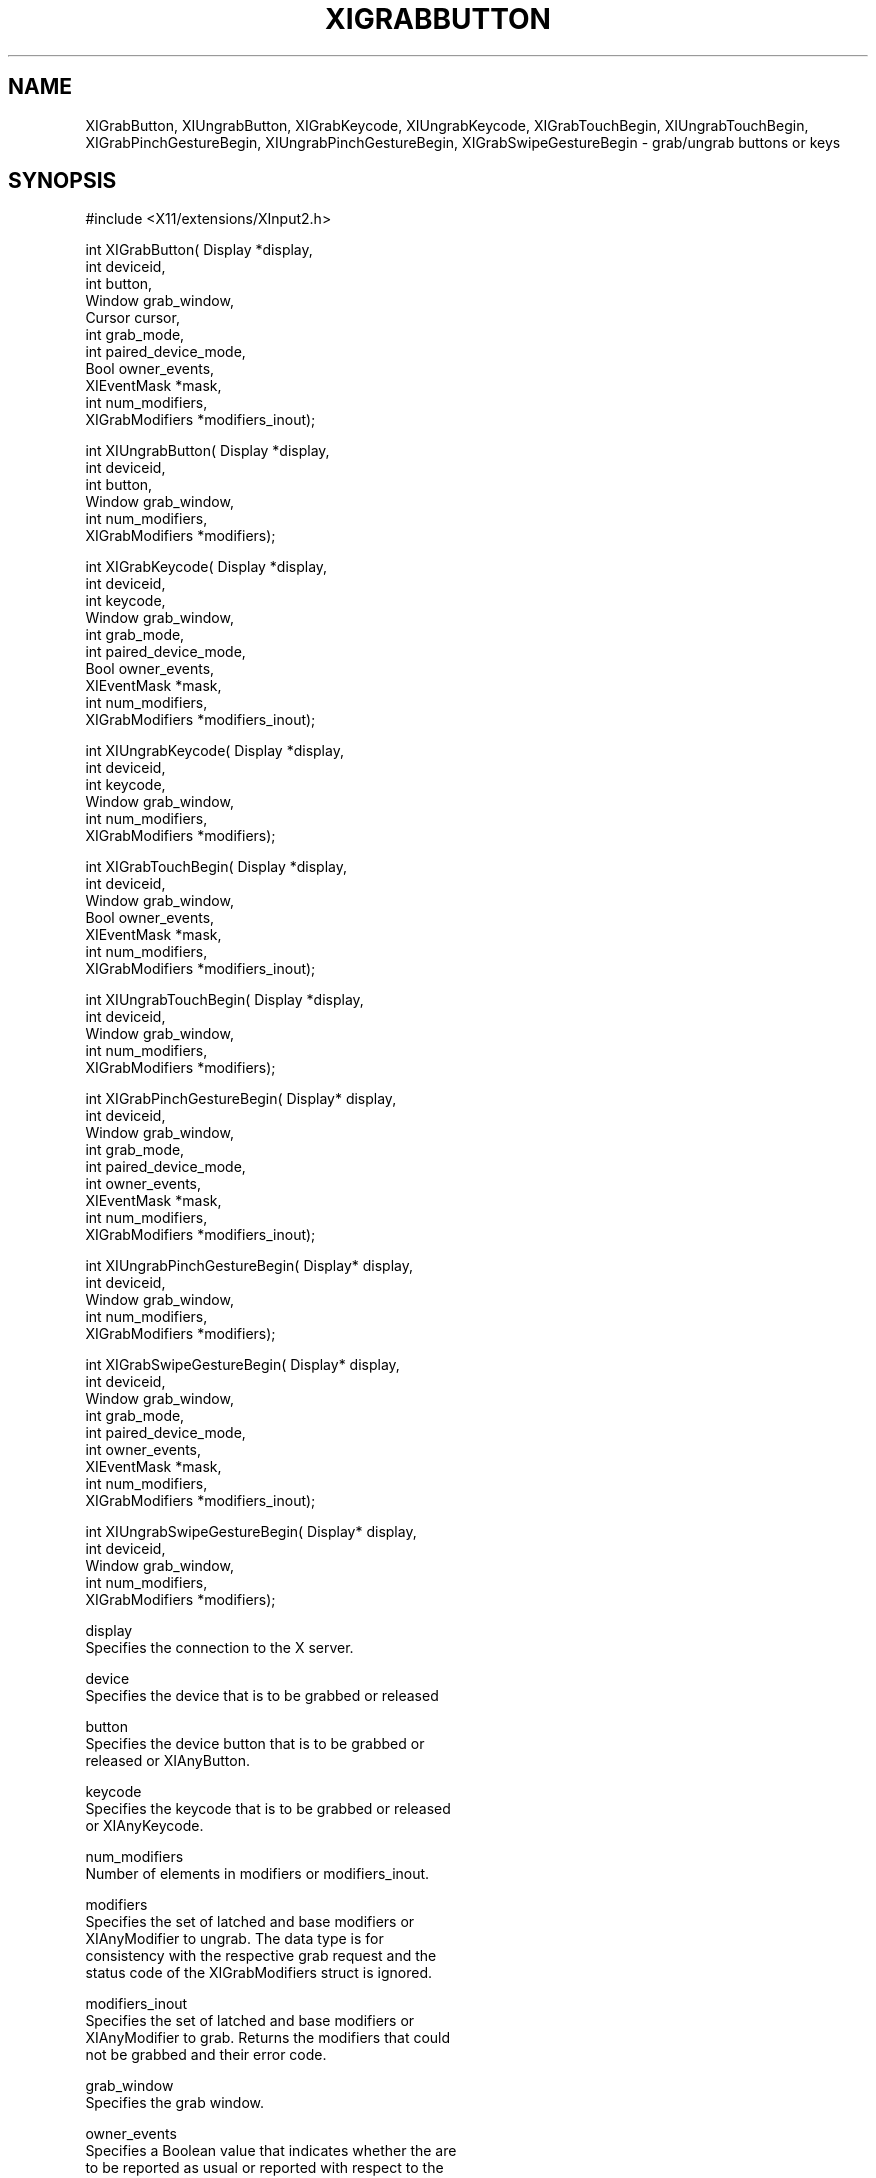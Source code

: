 '\" t
.\"     Title: xigrabbutton
.\"    Author: [FIXME: author] [see http://www.docbook.org/tdg5/en/html/author]
.\" Generator: DocBook XSL Stylesheets vsnapshot <http://docbook.sf.net/>
.\"      Date: 05/04/2023
.\"    Manual: \ \&
.\"    Source: \ \&
.\"  Language: English
.\"
.TH "XIGRABBUTTON" "libmansuffix" "05/04/2023" "\ \&" "\ \&"
.\" -----------------------------------------------------------------
.\" * Define some portability stuff
.\" -----------------------------------------------------------------
.\" ~~~~~~~~~~~~~~~~~~~~~~~~~~~~~~~~~~~~~~~~~~~~~~~~~~~~~~~~~~~~~~~~~
.\" http://bugs.debian.org/507673
.\" http://lists.gnu.org/archive/html/groff/2009-02/msg00013.html
.\" ~~~~~~~~~~~~~~~~~~~~~~~~~~~~~~~~~~~~~~~~~~~~~~~~~~~~~~~~~~~~~~~~~
.ie \n(.g .ds Aq \(aq
.el       .ds Aq '
.\" -----------------------------------------------------------------
.\" * set default formatting
.\" -----------------------------------------------------------------
.\" disable hyphenation
.nh
.\" disable justification (adjust text to left margin only)
.ad l
.\" -----------------------------------------------------------------
.\" * MAIN CONTENT STARTS HERE *
.\" -----------------------------------------------------------------
.SH "NAME"
XIGrabButton, XIUngrabButton, XIGrabKeycode, XIUngrabKeycode, XIGrabTouchBegin, XIUngrabTouchBegin, XIGrabPinchGestureBegin, XIUngrabPinchGestureBegin, XIGrabSwipeGestureBegin \- grab/ungrab buttons or keys
.SH "SYNOPSIS"
.sp
.nf
#include <X11/extensions/XInput2\&.h>
.fi
.sp
.nf
int XIGrabButton( Display *display,
                  int deviceid,
                  int button,
                  Window grab_window,
                  Cursor cursor,
                  int grab_mode,
                  int paired_device_mode,
                  Bool owner_events,
                  XIEventMask *mask,
                  int num_modifiers,
                  XIGrabModifiers *modifiers_inout);
.fi
.sp
.nf
int XIUngrabButton( Display *display,
                    int deviceid,
                    int button,
                    Window grab_window,
                    int num_modifiers,
                    XIGrabModifiers *modifiers);
.fi
.sp
.nf
int XIGrabKeycode( Display *display,
                   int deviceid,
                   int keycode,
                   Window grab_window,
                   int grab_mode,
                   int paired_device_mode,
                   Bool owner_events,
                   XIEventMask *mask,
                   int num_modifiers,
                   XIGrabModifiers *modifiers_inout);
.fi
.sp
.nf
int XIUngrabKeycode( Display *display,
                     int deviceid,
                     int keycode,
                     Window grab_window,
                     int num_modifiers,
                     XIGrabModifiers *modifiers);
.fi
.sp
.nf
int XIGrabTouchBegin( Display *display,
                      int deviceid,
                      Window grab_window,
                      Bool owner_events,
                      XIEventMask *mask,
                      int num_modifiers,
                      XIGrabModifiers *modifiers_inout);
.fi
.sp
.nf
int XIUngrabTouchBegin( Display *display,
                        int deviceid,
                        Window grab_window,
                        int num_modifiers,
                        XIGrabModifiers *modifiers);
.fi
.sp
.nf
int XIGrabPinchGestureBegin( Display* display,
                             int deviceid,
                             Window grab_window,
                             int grab_mode,
                             int paired_device_mode,
                             int owner_events,
                             XIEventMask *mask,
                             int num_modifiers,
                             XIGrabModifiers *modifiers_inout);
.fi
.sp
.nf
int XIUngrabPinchGestureBegin( Display* display,
                               int deviceid,
                               Window grab_window,
                               int num_modifiers,
                               XIGrabModifiers *modifiers);
.fi
.sp
.nf
int XIGrabSwipeGestureBegin( Display* display,
                             int deviceid,
                             Window grab_window,
                             int grab_mode,
                             int paired_device_mode,
                             int owner_events,
                             XIEventMask *mask,
                             int num_modifiers,
                             XIGrabModifiers *modifiers_inout);
.fi
.sp
.nf
int XIUngrabSwipeGestureBegin( Display* display,
                               int deviceid,
                               Window grab_window,
                               int num_modifiers,
                               XIGrabModifiers *modifiers);
.fi
.sp
.nf
display
       Specifies the connection to the X server\&.
.fi
.sp
.nf
device
       Specifies the device that is to be grabbed or released
.fi
.sp
.nf
button
       Specifies the device button that is to be grabbed or
       released or XIAnyButton\&.
.fi
.sp
.nf
keycode
       Specifies the keycode that is to be grabbed or released
       or XIAnyKeycode\&.
.fi
.sp
.nf
num_modifiers
       Number of elements in modifiers or modifiers_inout\&.
.fi
.sp
.nf
modifiers
       Specifies the set of latched and base modifiers or
       XIAnyModifier to ungrab\&. The data type is for
       consistency with the respective grab request and the
       status code of the XIGrabModifiers struct is ignored\&.
.fi
.sp
.nf
modifiers_inout
       Specifies the set of latched and base modifiers or
       XIAnyModifier to grab\&. Returns the modifiers that could
       not be grabbed and their error code\&.
.fi
.sp
.nf
grab_window
       Specifies the grab window\&.
.fi
.sp
.nf
owner_events
       Specifies a Boolean value that indicates whether the are
       to be reported as usual or reported with respect to the
       grab window\&.
.fi
.sp
.nf
mask
       Specifies the event mask\&.
.fi
.sp
.nf
grab_mode
       Specifies further processing of events from this device\&.
       You can pass XIGrabModeSync or XIGrabModeAsync\&.
.fi
.sp
.nf
paired_device_mode
       Specifies further processing of events from the paired
       master device\&. You can pass XIGrabModeSync or
       XIGrabModeAsync\&. If deviceid specifies a floating slave
       device, this parameter is ignored\&.
.fi
.SH "DESCRIPTION"
.sp
.if n \{\
.RS 4
.\}
.nf
XIGrabButton, XIGrabKeycode, XIGrabTouchBegin, XIGrabPinchGestureBegin,
XIGrabSwipeTouchBegin establish a passive grab\&.
The modifier device for a button grab is the paired master device
if deviceid specifies a master pointer\&. Otherwise, the modifier
device is the device specified with deviceid\&. In the future,
the device is actively grabbed (as for XIGrabDevice, the
last\-grab time is set to the time at which the button or keycode
was pressed and the XI_ButtonPress or XI_KeyPress event is
reported if all of the following conditions are true:
  * The device is not grabbed, and the specified button or
    keycode is logically pressed, a touch or a gesture event occurs when the
    specified modifier keys are logically down on the modifier device
    and no other buttons or modifier keys are logically down\&.
  * Either the grab window is an ancestor of (or is) the focus
    window, OR the grab window is a descendent of the focus
    window and contains the device\&.
  * A passive grab on the same button/modifier combination does
    not exist on any ancestor of grab_window\&.
.fi
.if n \{\
.RE
.\}
.sp
.if n \{\
.RS 4
.\}
.nf
The interpretation of the remaining arguments is as for
XIGrabDevice\&. The active grab is terminated automatically when
the logical state of the device has all buttons or keys
released (independent of the logical state of the modifier
keys)\&.
.fi
.if n \{\
.RE
.\}
.sp
.if n \{\
.RS 4
.\}
.nf
If the device is an attached slave device, the device is
automatically detached from the master device when the grab
activates and reattached to the same master device when the
grab deactivates\&. If the master device is removed while the
device is floating as a result of a grab, the device remains
floating once the grab deactivates\&.
.fi
.if n \{\
.RE
.\}
.sp
.if n \{\
.RS 4
.\}
.nf
Note that the logical state of a device (as seen by client
applications) may lag the physical state if device event
processing is frozen\&.
.fi
.if n \{\
.RE
.\}
.sp
.if n \{\
.RS 4
.\}
.nf
This request overrides all previous grabs by the same client on
the same button/modifier or keycode/modifier combinations on the
same window\&. A modifiers of XIAnyModifier is equivalent to
issuing the grab request for all possible modifier combinations
(including the combination of no modifiers)\&. It is not required
that all modifiers specified have currently assigned KeyCodes\&.
A button of XIAnyButton is equivalent to issuing the request
for all possible buttons\&. Otherwise, it is not required that
the specified button currently be assigned to a physical
button\&.
.fi
.if n \{\
.RE
.\}
.sp
.if n \{\
.RS 4
.\}
.nf
If some other client has already issued a XIGrabButton or
XIGrabKeycode with the same button/modifier or keycode/modifier
combination on the same window, a BadAccess error results\&. When
using XIAnyModifier or XIAnyButton , the request fails
completely, and a XIBadAccess error results (no grabs are
established) if there is a conflicting grab for any
combination\&. XIGrabButton and XIGrabKeycode have no effect on an
active grab\&.
.fi
.if n \{\
.RE
.\}
.sp
.if n \{\
.RS 4
.\}
.nf
On success, XIGrabButton, XIGrabKeycode, XIGrabTouchBegin,
XIGrabPinchGestureBegin and XIGrabSwipeGestureBegin return 0;
If one or more modifier combinations could not be grabbed,
XIGrabButton, XIGrabKeycode, XIGrabTouchBegin, XIGrabPinchGestureBegin
and XIGrabSwipeGestureBegin return the number of
failed combinations and modifiers_inout contains the failed combinations
and their respective error codes\&.
.fi
.if n \{\
.RE
.\}
.sp
.if n \{\
.RS 4
.\}
.nf
XIGrabButton, XIGrabKeycode, XIGrabTouchBegin, XIGrabPinchGestureBegin
and XIGrabSwipeGestureBegin can generate BadClass,
BadDevice, BadMatch, BadValue, and BadWindow errors\&.
.fi
.if n \{\
.RE
.\}
.sp
.if n \{\
.RS 4
.\}
.nf
XIUngrabButton, XIUngrabKeycode, XIUngrabTouchBegin, XIUngrabPinchGestureBegin
and XIUngrabSwipeGestureBegin release the
passive grab for a button/modifier, keycode/modifier or touch/modifier
combination on the specified window if it was grabbed by this client\&. A
modifier of XIAnyModifier is equivalent to issuing the ungrab request
for all possible modifier combinations, including the
combination of no modifiers\&. A button of XIAnyButton is
equivalent to issuing the request for all possible buttons\&.
XIUngrabButton and XIUngrabKeycode have no effect on an active
grab\&.
.fi
.if n \{\
.RE
.\}
.sp
.if n \{\
.RS 4
.\}
.nf
XIUngrabButton, XIUngrabKeycode, XIUngrabTouchBegin,
XIUngrabPinchGestureBegin and XIUngrabSwipeGestureBegin can generate
BadDevice, BadMatch, BadValue and BadWindow errors\&.
.fi
.if n \{\
.RE
.\}
.SH "RETURN VALUE"
.sp
.if n \{\
.RS 4
.\}
.nf
XIGrabButton, XIGrabKeycode, XIGrabTouchBegin and
XIGrabPinchGestureBegin and XIGrabSwipeGestureBegin return the number of
modifier combination that could not establish a passive grab\&. The
modifiers are returned in modifiers_inout, along with the respective
error for this modifier combination\&. If XIGrabButton, XIGrabKeycode
or XIGrabTouchBegin return zero, passive grabs with all requested
modifier combinations were established successfully\&.
.fi
.if n \{\
.RE
.\}
.SH "DIAGNOSTICS"
.sp
.if n \{\
.RS 4
.\}
.nf
BadDevice
       An invalid deviceid was specified\&.
.fi
.if n \{\
.RE
.\}
.sp
.if n \{\
.RS 4
.\}
.nf
BadMatch
       This error may occur if XIGrabButton specified a device
       that has no buttons, or XIGrabKeycode specified a device
       that has no keys,
       or XIGrabTouchBegin specified a device that is not touch\-capable,
       or XIGrabPinchGestureBegin specified a device that is not gesture\-capable,
       or XIGrabSwipeGestureBegin specified a device that is not gesture\-capable\&.
.fi
.if n \{\
.RE
.\}
.sp
.if n \{\
.RS 4
.\}
.nf
BadValue
       Some numeric value falls outside the range of values
       accepted by the request\&. Unless a specific range is
       specified for an argument, the full range defined by the
       argument\*(Aqs type is accepted\&. Any argument defined as a
       set of alternatives can generate this error\&.
.fi
.if n \{\
.RE
.\}
.sp
.if n \{\
.RS 4
.\}
.nf
BadWindow
       A value for a Window argument does not name a defined
       Window\&.
.fi
.if n \{\
.RE
.\}
.SH "BUGS"
.sp
.if n \{\
.RS 4
.\}
.nf
The protocol headers for XI 2\&.0 did not provide
XIGrabModeAsync or XIGrabModeSync\&. Use GrabModeSync and
GrabModeAsync instead, respectively\&.
.fi
.if n \{\
.RE
.\}
.SH "SEE ALSO"
.sp
.if n \{\
.RS 4
.\}
.nf
XIAllowEvents(libmansuffix)
.fi
.if n \{\
.RE
.\}
